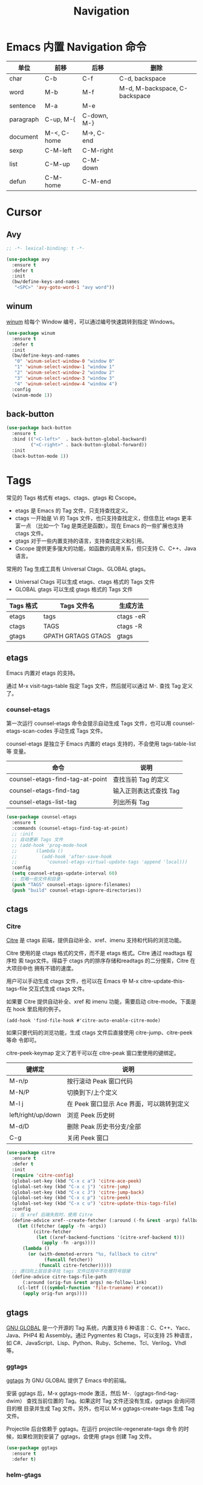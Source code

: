 #+TITLE:     Navigation

* Emacs 内置 Navigation 命令

  | 单位      | 前移        | 后移        | 删除                          |
  |-----------+-------------+-------------+-------------------------------|
  | char      | C-b         | C-f         | C-d, backspace                |
  | word      | M-b         | M-f         | M-d, M-backspace, C-backspace |
  | sentence  | M-a         | M-e         |                               |
  | paragraph | C-up, M-{   | C-down, M-} |                               |
  | document  | M-<, C-home | M->, C-end  |                               |
  |-----------+-------------+-------------+-------------------------------|
  | sexp      | C-M-left    | C-M-right   |                               |
  | list      | C-M-up      | C-M-down    |                               |
  | defun     | C-M-home    | C-M-end     |                               |

* Cursor
** Avy

#+BEGIN_SRC emacs-lisp
  ;; -*- lexical-binding: t -*-

  (use-package avy
    :ensure t
    :defer t
    :init
    (bw/define-keys-and-names
     "<SPC>" 'avy-goto-word-1 "avy word"))
#+END_SRC

** winum

  [[https://github.com/deb0ch/emacs-winum][winum]] 给每个 Window 编号，可以通过编号快速跳转到指定 Windows。

#+BEGIN_SRC emacs-lisp
  (use-package winum
    :ensure t
    :defer t
    :init
    (bw/define-keys-and-names
     "0" 'winum-select-window-0 "window 0"
     "1" 'winum-select-window-1 "window 1"
     "2" 'winum-select-window-2 "window 2"
     "3" 'winum-select-window-3 "window 3"
     "4" 'winum-select-window-4 "window 4")
    :config
    (winum-mode 1))
#+END_SRC

** back-button

#+BEGIN_SRC emacs-lisp
  (use-package back-button
    :ensure t
    :bind (("<C-left>"  . back-button-global-backward)
           ("<C-right>" . back-button-global-forward))
    :init
    (back-button-mode 1))
#+END_SRC

* Tags

  常见的 Tags 格式有 etags、ctags、gtags 和 Cscope。
  - etags 是 Emacs 的 Tag 文件，只支持查找定义。
  - ctags 一开始是 Vi 的 Tags 文件，也只支持查找定义，但信息比 etags 更丰富一点
    （比如一个 Tag 是类还是函数）。现在 Emacs 的一些扩展也支持 ctags 文件。
  - gtags 对于一些内置支持的语言，支持查找定义和引用。
  - Cscope 提供更多强大的功能，如函数的调用关系，但只支持 C、C++、Java 语言。

  常用的 Tag 生成工具有 Universal Ctags、GLOBAL gtags。
  - Universal Ctags 可以生成 etags、ctags 格式的 Tags 文件
  - GLOBAL gtags 可以生成 gtags 格式的 Tags 文件

  | Tags 格式 | Tags 文件名        | 生成方法  |
  |-----------+--------------------+-----------|
  | etags     | tags               | ctags -eR |
  | ctags     | TAGS               | ctags -R  |
  | gtags     | GPATH GRTAGS GTAGS | gtags     |

** etags

  Emacs 内置对 etags 的支持。

  通过 M-x visit-tags-table 指定 Tags 文件，然后就可以通过 M-. 查找 Tag 定义了。

*** counsel-etags

  第一次运行 counsel-etags 命令会提示自动生成 Tags 文件，也可以用
counsel-etags-scan-codes 手动生成 Tags 文件。

  counsel-etags 是独立于 Emacs 内置的 etags 支持的，不会使用 tags-table-list 等
变量。

  | 命令                            | 说明                   |
  |---------------------------------+------------------------|
  | counsel-etags-find-tag-at-point | 查找当前 Tag 的定义    |
  | counsel-etags-find-tag          | 输入正则表达式查找 Tag |
  | counsel-etags-list-tag          | 列出所有 Tag           |

#+BEGIN_SRC emacs-lisp
  (use-package counsel-etags
    :ensure t
    :commands (counsel-etags-find-tag-at-point)
    ;; :init
    ;; 自动更新 Tags 文件
    ;; (add-hook 'prog-mode-hook
    ;;       (lambda ()
    ;;         (add-hook 'after-save-hook
    ;;           'counsel-etags-virtual-update-tags 'append 'local)))
    :config
    (setq counsel-etags-update-interval 60)
    ;; 忽略一些文件和目录
    (push "TAGS" counsel-etags-ignore-filenames)
    (push "build" counsel-etags-ignore-directories))
#+END_SRC

** ctags
*** Citre

  [[https://github.com/universal-ctags/citre][Citre]] 是 ctags 前端，提供自动补全、xref、imenu 支持和代码的浏览功能。

  Citre 使用的是 ctags 格式的文件，而不是 etags 格式。Citre 通过 readtags 程序检
索 tags文件。得益于 ctags 内的排序存储和readtags 的二分搜索，Citre 在大项目中也
拥有不错的速度。

  用户可以手动生成 ctags 文件，也可以在 Emacs 中 M-x citre-update-this-tags-file
交互式生成 ctags 文件。

  如果要 Citre 提供自动补全、xref 和 imenu 功能，需要启动 citre-mode。下面是在
hook 里启用的例子。

#+BEGIN_SRC emacs-lisp-example
  (add-hook 'find-file-hook #'citre-auto-enable-citre-mode)
#+END_SRC

  如果只要代码的浏览功能，生成 ctags 文件后直接使用 citre-jump、citre-peek 等命
令即可。

  citre-peek-keymap 定义了若干可以在 citre-peak 窗口里使用的键绑定。

  | 键绑定             | 说明                                      |
  |--------------------+-------------------------------------------|
  | M-n/p              | 按行滚动 Peak 窗口代码                    |
  | M-N/P              | 切换到下/上个定义                         |
  | M-l j              | 在 Peek 窗口显示 Ace 界面，可以跳转到定义 |
  | left/right/up/down | 浏览 Peek 历史树                          |
  | M-d/D              | 删除 Peak 历史书分支/全部                 |
  | C-g                | 关闭 Peek 窗口                            |

#+BEGIN_SRC emacs-lisp
  (use-package citre
    :ensure t
    :defer t
    :init
    (require 'citre-config)
    (global-set-key (kbd "C-x c a") 'citre-ace-peek)
    (global-set-key (kbd "C-x c j") 'citre-jump)
    (global-set-key (kbd "C-x c J") 'citre-jump-back)
    (global-set-key (kbd "C-x c p") 'citre-peek)
    (global-set-key (kbd "C-x c u") 'citre-update-this-tags-file)
    :config
    ;; 当 xref 后端失败时，使用 Citre
    (define-advice xref--create-fetcher (:around (-fn &rest -args) fallback)
      (let ((fetcher (apply -fn -args))
            (citre-fetcher
             (let ((xref-backend-functions '(citre-xref-backend t)))
               (apply -fn -args))))
        (lambda ()
          (or (with-demoted-errors "%s, fallback to citre"
                (funcall fetcher))
              (funcall citre-fetcher)))))
    ;; 递归向上层目录寻找 tags 文件过程中不处理符号链接
    (define-advice citre-tags-file-path
        (:around (orig-fun &rest args) no-follow-link)
      (cl-letf (((symbol-function 'file-truename) #'concat))
        (apply orig-fun args))))
#+END_SRC

** gtags

  [[https://www.gnu.org/software/global/][GNU GLOBAL]] 是一个开源的 Tag 系统，内置支持 6 种语言：C、C++、Yacc、
Java、PHP4 和 Assembly。通过 Pygmentes 和 Ctags，可以支持 25 种语言，
如 C#、JavaScript、Lisp、Python、Ruby、Scheme、Tcl、Verilog、Vhdl 等。

*** ggtags

  [[https://github.com/leoliu/ggtags][ggtags]] 为 GNU GLOBAL 提供了 Emacs 中的前端。

  安装 ggtags 后，M-x ggtags-mode 激活，然后 M-.（ggtags-find-tag-dwim）
查找当前位置的 Tag。如果这时 Tag 文件还没有生成，ggtags 会询问项目的根
目录并生成 Tag 文件。另外，也可以 M-x ggtags-create-tags 生成 Tag 文件。

  Projectile 后台依赖于 ggtags。在运行 projectile-regenerate-tags 命令
的时候，如果检测到安装了 ggtags，会使用 gtags 创建 Tag 文件。

#+BEGIN_SRC emacs-lisp
  (use-package ggtags
    :ensure t
    :defer t)
#+END_SRC

*** helm-gtags

  [[https://github.com/syohex/emacs-helm-gtags][helm-gtags]] 为 GNU Global 提供了 Helm 接口。

  启用 helm-gtags 后，会将 M-x 绑定到类似传统 Tag 用法的
helm-gtags-find-tag，可以将其绑定到 helm-gtags.dwim 实现更灵活的功能。
  - 从 include 语句跳转到文件
  - 从定义跳转到引用
  - 从引用跳转到定义

  但是，传统 Tag 用法的返回键绑定 M-,（缺省是 tags-loop-continue）没有
绑定到 helm-gtags-pop-stack，需要绑定一下。

  下面是其他常用的命令。
  - helm-gtags-tags-in-this-function
  - helm-gtags-select
  - helm-gtags-previous-history
  - helm-gtags-next-history
  - helm-gtags-show-stack

#+BEGIN_SRC emacs-lisp
  (use-package helm-gtags
    :if (eq bw/completion-framework 'helm)
    :ensure t
    :defer t
    :init
    (setq helm-gtags-ignore-case t
          helm-gtags-auto-update t
          helm-gtags-use-input-at-cursor t
          helm-gtags-pulse-at-cursor t
          helm-gtags-prefix-key "\C-cg"
          helm-gtags-suggested-key-mapping t)
    (add-hook 'c-mode-hook 'helm-gtags-mode)
    (add-hook 'c++-mode-hook 'helm-gtags-mode))
#+END_SRC

*** counsel-gtags

  [[https://github.com/syohex/emacs-counsel-gtags][counsel-gtags]] 为 GNU Global 提供了 Ivy 接口。

  下表是 counsel-gtags 提供的命令。对于查找命令，跳转前的位置会压到
Context Stack，可以通过 counsel-gtags-go-backward 和
counsel-gtags-go-forward 两个命令浏览。

  如果设置 counsel-gtags-use-suggested-key-map 为 t，则会自动设置推荐
的键绑定。

  | 命令                          | 说明                     | 推荐键绑定            |
  |-------------------------------+--------------------------+-----------------------|
  | counsel-gtags-dwim            | 从定义查找引用，或者反之 |                       |
  | counsel-gtags-find-definition | 查找定义                 | C-c d 或 C-c t 或 M-. |
  | counsel-gtags-find-reference  | 查找引用                 | C-c r                 |
  | counsel-gtags-find-symbol     | 查找符号                 | C-c s                 |
  |-------------------------------+--------------------------+-----------------------|
  | counsel-gtags-find-file       | 查找文件                 |                       |
  |-------------------------------+--------------------------+-----------------------|
  | counsel-gtags-go-backward     | 后退                     | M-*                   |
  | counsel-gtags-go-forward      | 前进                     | C-t                   |
  |-------------------------------+--------------------------+-----------------------|
  | counsel-gtags-create-tags     | 创建 Tag 文件            |                       |
  | counsel-gtags-update-tags     | 更新 Tag 文件            |                       |

  引用和符号的区别在于符号的范围更广，比如 C++ 的关键字 class 也属于符
号。

#+BEGIN_SRC emacs-lisp
  (use-package counsel-gtags
    :if (eq bw/completion-framework 'ivy)
    :ensure t
    :delight " gtags"
    :hook (c-mode-common . (lambda ()
                             (when (eq bw/cpp-navigation-backend 'gtags)
                               (counsel-gtags-mode))))
    ; :config
    ; (define-key counsel-gtags-mode-map (kbd "M-.") 'counsel-gtags-find-definition)
    ; (define-key counsel-gtags-mode-map (kbd "M-,") 'counsel-gtags-go-backward)
    ; (define-key counsel-gtags-mode-map (kbd "M-?") 'counsel-gtags-find-reference)
    ; (define-key counsel-gtags-mode-map (kbd "C-,") 'counsel-gtags-find-file)
    ; (define-key counsel-gtags-mode-map (kbd "C-.") 'counsel-gtags-find-symbol)
    )
#+END_SRC

* 基于 Grep 类工具
** Dumb Jump

  [[https://github.com/jacktasia/dumb-jump][Dumb Jump]] 使用 ag、rg、grep 等工具搜索函数、变量的定义。虽然简单粗暴，
但还是相当凑合的。

#+BEGIN_SRC emacs-lisp
  (use-package dumb-jump
    :ensure t
    :defer t)
#+END_SRC

* xref

  xref 缺省使用 etags 后端，在加载其他扩展后，可能被修改成其他后端。可以通过变量
xref-backend-functions 查看当前支持的后端。

  不过，如果 xref-backend-functions 中定义了多个后端，xref 并不会依次调用各个后
端直到某一个后端返回结果。xref 只是调用第一个后端的函数，然后不管是否成功，都不
会再调下一个后端的函数了。

  可以通过 Advice 修改 xref--create-fetcher 的行为，让其在一个后端失败后，继续尝
试后面的终端。下面是一个例子。

#+BEGIN_SRC emacs-lisp-example
  (defun bw/xref-find-backends ()
    (let (backends
          backend)
      (dolist (f (append xref-backend-functions
                         (default-value 'xref-backend-functions)))
        (when (functionp f)
          (setq backend (funcall f))
          (when backend
            (cl-pushnew backend backends))))
      (reverse (delete-dups backends))))

  (defun bw/xref--create-fetcher (input kind arg)
    "Return an xref list fetcher function.

  It revisits the saved position and delegates the finding logic to
  the xref backend method indicated by KIND and passes ARG to it."
    (let* ((orig-buffer (current-buffer))
           (orig-position (point))
           (backends (bw/xref-find-backends))
           (method (intern (format "xref-backend-%s" kind))))
      (lambda ()
        (save-excursion
          ;; Xref methods are generally allowed to depend on the text
          ;; around point, not just on their explicit arguments.
          ;;
          ;; There is only so much we can do, however, to recreate that
          ;; context, given that the user is free to change the buffer
          ;; contents freely in the meantime.
          (when (buffer-live-p orig-buffer)
            (set-buffer orig-buffer)
            (ignore-errors (goto-char orig-position)))
          (let (xrefs)
            (cl-dolist (backend backends)
              (ignore-errors
                (setq xrefs (funcall method backend arg))
                (when xrefs
                  (cl-return))))
            (unless xrefs
              (xref--not-found-error kind input))
            xrefs)))))
  (advice-add #'xref--create-fetcher :override #'bw/xref--create-fetcher)

  (with-eval-after-load 'dumb-jump
    (add-hook 'xref-backend-functions #'dumb-jump-xref-activate))

  (with-eval-after-load 'citre
    (add-hook 'xref-backend-functions #'citre-xref-backend))
#+END_SRC

  下面是另一个例子。

#+BEGIN_SRC emacs-lisp-example
  (defun bw/xref-find-backends()
    (let (backends)
      (run-hook-wrapped 'xref-backend-functions
                        (lambda (f)
                          (when (functionp f)
                            (setq backend (funcall f))
                            (when backend
                              (cl-pushnew backend backends)))
                          nil))
      (reverse backends)))

  (defun bw/xref--create-fetcher (input kind arg)
    (let* ((orig-buffer (current-buffer))
           (orig-position (point))
           (backends (bw/xref-find-backends))
           (method (intern (format "xref-backend-%s" kind))))
      (lambda ()
        (save-excursion
          (when (buffer-live-p orig-buffer)
            (set-buffer orig-buffer)
            (ignore-errors (goto-char orig-position)))
          (let (xrefs)
            (cl-dolist (backend backends)
              (ignore-errors
                (setq xrefs (funcall method backend arg))
                (when xrefs
                  (cl-return))))
            (unless xrefs
              (xref--not-found-error kind input))
            xrefs)))))

  (advice-add #'xref--create-fetcher :override #'bw/xref--create-fetcher)
#+END_SRC

#+BEGIN_SRC emacs-lisp
  (use-package xref
    :ensure nil
    :init
    (general-define-key :keymaps 'normal
                        "g." 'xref-find-definitions))
#+END_SRC
